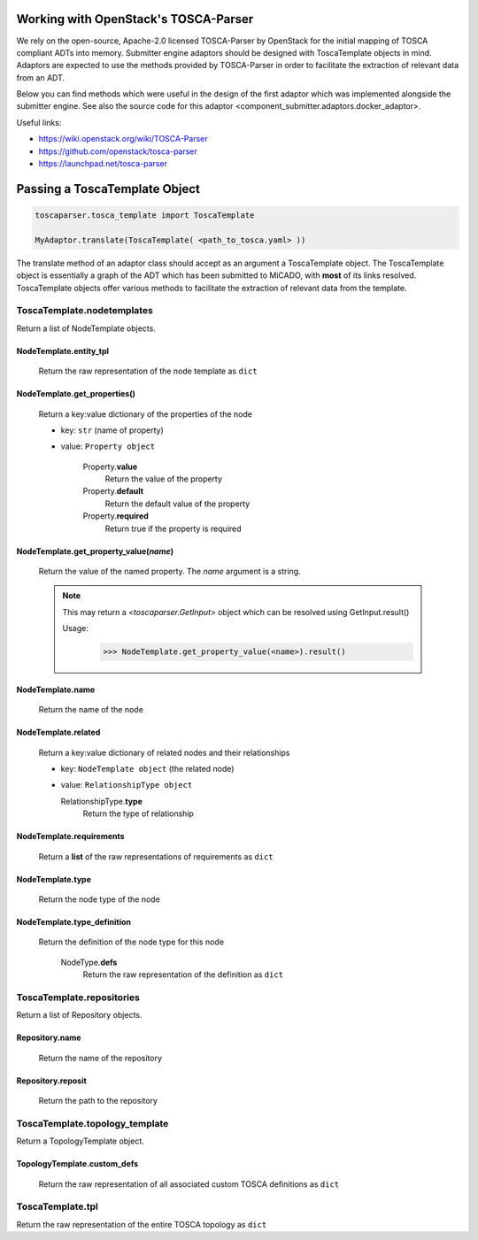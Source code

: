 Working with OpenStack's TOSCA-Parser
=====================================

We rely on the open-source, Apache-2.0 licensed TOSCA-Parser by OpenStack for
the initial mapping of TOSCA compliant ADTs into memory. Submitter engine adaptors
should be designed with ToscaTemplate objects in mind. Adaptors are expected to
use the methods provided by TOSCA-Parser in order to facilitate the extraction
of relevant data from an ADT.

Below you can find methods which were useful in the design of the first adaptor
which was implemented alongside the submitter engine. See also the source code
for this adaptor <component_submitter.adaptors.docker_adaptor>.

Useful links:

* https://wiki.openstack.org/wiki/TOSCA-Parser
* https://github.com/openstack/tosca-parser
* https://launchpad.net/tosca-parser

Passing a ToscaTemplate Object
==============================

.. code-block :: python

  toscaparser.tosca_template import ToscaTemplate

  MyAdaptor.translate(ToscaTemplate( <path_to_tosca.yaml> ))

The translate method of an adaptor class should accept as an argument a ToscaTemplate
object. The ToscaTemplate object is essentially a graph of the ADT which has been
submitted to MiCADO, with **most** of its links resolved. ToscaTemplate objects offer
various methods to facilitate the extraction of relevant data from the template.

*********************************
ToscaTemplate.\ **nodetemplates**
*********************************
Return a list of NodeTemplate objects.

NodeTemplate.\ **entity_tpl**
-----------------------------
  Return the raw representation of the node template as ``dict``

NodeTemplate.\ **get_properties()**
-----------------------------------
  Return a key:value dictionary of the properties of the node

  * key: ``str`` (name of property)
  * value: ``Property object``

      Property.\ **value**
        Return the value of the property

      Property.\ **default**
        Return the default value of the property

      Property.\ **required**
        Return true if the property is required

NodeTemplate.\ **get_property_value(**\ *name*\ **)**
-----------------------------------------------------
  Return the value of the named property. The *name* argument is a string.

  .. note::

    This may return a `<toscaparser.GetInput>` object
    which can be resolved using GetInput.result()

    Usage:
      >>> NodeTemplate.get_property_value(<name>).result()

NodeTemplate.\ **name**
-----------------------
  Return the name of the node

NodeTemplate.\ **related**
--------------------------
  Return a key:value dictionary of related nodes and their relationships

  * key: ``NodeTemplate object`` (the related node)
  * value: ``RelationshipType object``

    RelationshipType.\ **type**
      Return the type of relationship

NodeTemplate.\ **requirements**
-------------------------------
  Return a **list** of the raw representations of requirements as ``dict``

NodeTemplate.\ **type**
-----------------------
  Return the node type of the node

NodeTemplate.\ **type_definition**
----------------------------------
  Return the definition of the node type for this node

    NodeType.\ **defs**
      Return the raw representation of the definition as ``dict``

*************************************
ToscaTemplate.\ **repositories**
*************************************
Return a list of Repository objects.

Repository.\ **name**
------------------------
  Return the name of the repository

Repository.\ **reposit**
------------------------
  Return the path to the repository

*************************************
ToscaTemplate.\ **topology_template**
*************************************
Return a TopologyTemplate object.

TopologyTemplate.\ **custom_defs**
----------------------------------
  Return the raw representation of all associated custom TOSCA definitions as ``dict``

***********************
ToscaTemplate.\ **tpl**
***********************
Return the raw representation of the entire TOSCA topology as ``dict``
